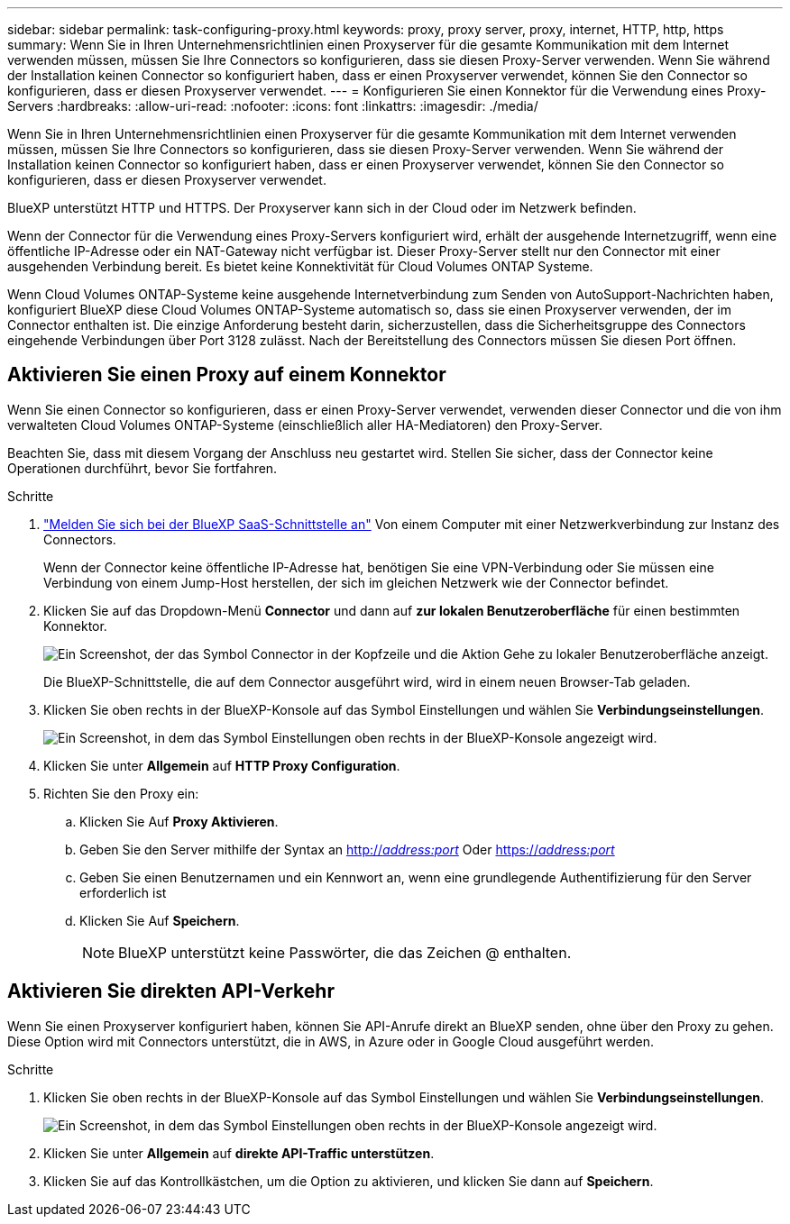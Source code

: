 ---
sidebar: sidebar 
permalink: task-configuring-proxy.html 
keywords: proxy, proxy server, proxy, internet, HTTP, http, https 
summary: Wenn Sie in Ihren Unternehmensrichtlinien einen Proxyserver für die gesamte Kommunikation mit dem Internet verwenden müssen, müssen Sie Ihre Connectors so konfigurieren, dass sie diesen Proxy-Server verwenden. Wenn Sie während der Installation keinen Connector so konfiguriert haben, dass er einen Proxyserver verwendet, können Sie den Connector so konfigurieren, dass er diesen Proxyserver verwendet. 
---
= Konfigurieren Sie einen Konnektor für die Verwendung eines Proxy-Servers
:hardbreaks:
:allow-uri-read: 
:nofooter: 
:icons: font
:linkattrs: 
:imagesdir: ./media/


[role="lead"]
Wenn Sie in Ihren Unternehmensrichtlinien einen Proxyserver für die gesamte Kommunikation mit dem Internet verwenden müssen, müssen Sie Ihre Connectors so konfigurieren, dass sie diesen Proxy-Server verwenden. Wenn Sie während der Installation keinen Connector so konfiguriert haben, dass er einen Proxyserver verwendet, können Sie den Connector so konfigurieren, dass er diesen Proxyserver verwendet.

BlueXP unterstützt HTTP und HTTPS. Der Proxyserver kann sich in der Cloud oder im Netzwerk befinden.

Wenn der Connector für die Verwendung eines Proxy-Servers konfiguriert wird, erhält der ausgehende Internetzugriff, wenn eine öffentliche IP-Adresse oder ein NAT-Gateway nicht verfügbar ist. Dieser Proxy-Server stellt nur den Connector mit einer ausgehenden Verbindung bereit. Es bietet keine Konnektivität für Cloud Volumes ONTAP Systeme.

Wenn Cloud Volumes ONTAP-Systeme keine ausgehende Internetverbindung zum Senden von AutoSupport-Nachrichten haben, konfiguriert BlueXP diese Cloud Volumes ONTAP-Systeme automatisch so, dass sie einen Proxyserver verwenden, der im Connector enthalten ist. Die einzige Anforderung besteht darin, sicherzustellen, dass die Sicherheitsgruppe des Connectors eingehende Verbindungen über Port 3128 zulässt. Nach der Bereitstellung des Connectors müssen Sie diesen Port öffnen.



== Aktivieren Sie einen Proxy auf einem Konnektor

Wenn Sie einen Connector so konfigurieren, dass er einen Proxy-Server verwendet, verwenden dieser Connector und die von ihm verwalteten Cloud Volumes ONTAP-Systeme (einschließlich aller HA-Mediatoren) den Proxy-Server.

Beachten Sie, dass mit diesem Vorgang der Anschluss neu gestartet wird. Stellen Sie sicher, dass der Connector keine Operationen durchführt, bevor Sie fortfahren.

.Schritte
. link:task-logging-in.html["Melden Sie sich bei der BlueXP SaaS-Schnittstelle an"^] Von einem Computer mit einer Netzwerkverbindung zur Instanz des Connectors.
+
Wenn der Connector keine öffentliche IP-Adresse hat, benötigen Sie eine VPN-Verbindung oder Sie müssen eine Verbindung von einem Jump-Host herstellen, der sich im gleichen Netzwerk wie der Connector befindet.

. Klicken Sie auf das Dropdown-Menü *Connector* und dann auf *zur lokalen Benutzeroberfläche* für einen bestimmten Konnektor.
+
image:screenshot_connector_local_ui.gif["Ein Screenshot, der das Symbol Connector in der Kopfzeile und die Aktion Gehe zu lokaler Benutzeroberfläche anzeigt."]

+
Die BlueXP-Schnittstelle, die auf dem Connector ausgeführt wird, wird in einem neuen Browser-Tab geladen.

. Klicken Sie oben rechts in der BlueXP-Konsole auf das Symbol Einstellungen und wählen Sie *Verbindungseinstellungen*.
+
image:screenshot_settings_icon.gif["Ein Screenshot, in dem das Symbol Einstellungen oben rechts in der BlueXP-Konsole angezeigt wird."]

. Klicken Sie unter *Allgemein* auf *HTTP Proxy Configuration*.
. Richten Sie den Proxy ein:
+
.. Klicken Sie Auf *Proxy Aktivieren*.
.. Geben Sie den Server mithilfe der Syntax an http://_address:port_[] Oder https://_address:port_[]
.. Geben Sie einen Benutzernamen und ein Kennwort an, wenn eine grundlegende Authentifizierung für den Server erforderlich ist
.. Klicken Sie Auf *Speichern*.
+

NOTE: BlueXP unterstützt keine Passwörter, die das Zeichen @ enthalten.







== Aktivieren Sie direkten API-Verkehr

Wenn Sie einen Proxyserver konfiguriert haben, können Sie API-Anrufe direkt an BlueXP senden, ohne über den Proxy zu gehen. Diese Option wird mit Connectors unterstützt, die in AWS, in Azure oder in Google Cloud ausgeführt werden.

.Schritte
. Klicken Sie oben rechts in der BlueXP-Konsole auf das Symbol Einstellungen und wählen Sie *Verbindungseinstellungen*.
+
image:screenshot_settings_icon.gif["Ein Screenshot, in dem das Symbol Einstellungen oben rechts in der BlueXP-Konsole angezeigt wird."]

. Klicken Sie unter *Allgemein* auf *direkte API-Traffic unterstützen*.
. Klicken Sie auf das Kontrollkästchen, um die Option zu aktivieren, und klicken Sie dann auf *Speichern*.


